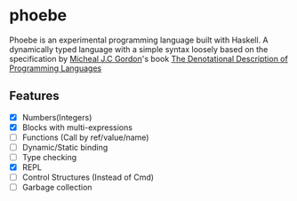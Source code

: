 * phoebe
:PROPERTIES:
:CUSTOM_ID: phoebe
:END:

Phoebe is an experimental programming language built with Haskell.  A
dynamically typed language with a simple syntax loosely based on the
specification by [[https://www.cl.cam.ac.uk/archive/mjcg/][Micheal J.C Gordon]]'s book [[https://link.springer.com/book/10.1007/978-1-4612-6228-2][The Denotational
Description of Programming Languages]]


** Features
:PROPERTIES:
:CUSTOM_ID: features
:END:

  - [X] Numbers(Integers)
  - [X] Blocks with multi-expressions
  - [ ] Functions (Call by ref/value/name)
  - [ ] Dynamic/Static binding
  - [ ] Type checking
  - [X] REPL
  - [ ] Control Structures (Instead of Cmd)
  - [ ] Garbage collection
    
